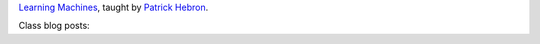 .. title: Learning Machines
.. slug: index
.. date: 2017-11-11 18:02:45 UTC-05:00
.. tags: itp, learning machines
.. category:
.. link:
.. description: ITP class: Learning Machines
.. type: text

`Learning Machines <http://www.patrickhebron.com/learning-machines/>`_, taught by `Patrick Hebron <http://www.patrickhebron.com/>`_.

Class blog posts:

.. post-list::
   :tags: learning machines
   :reverse:
